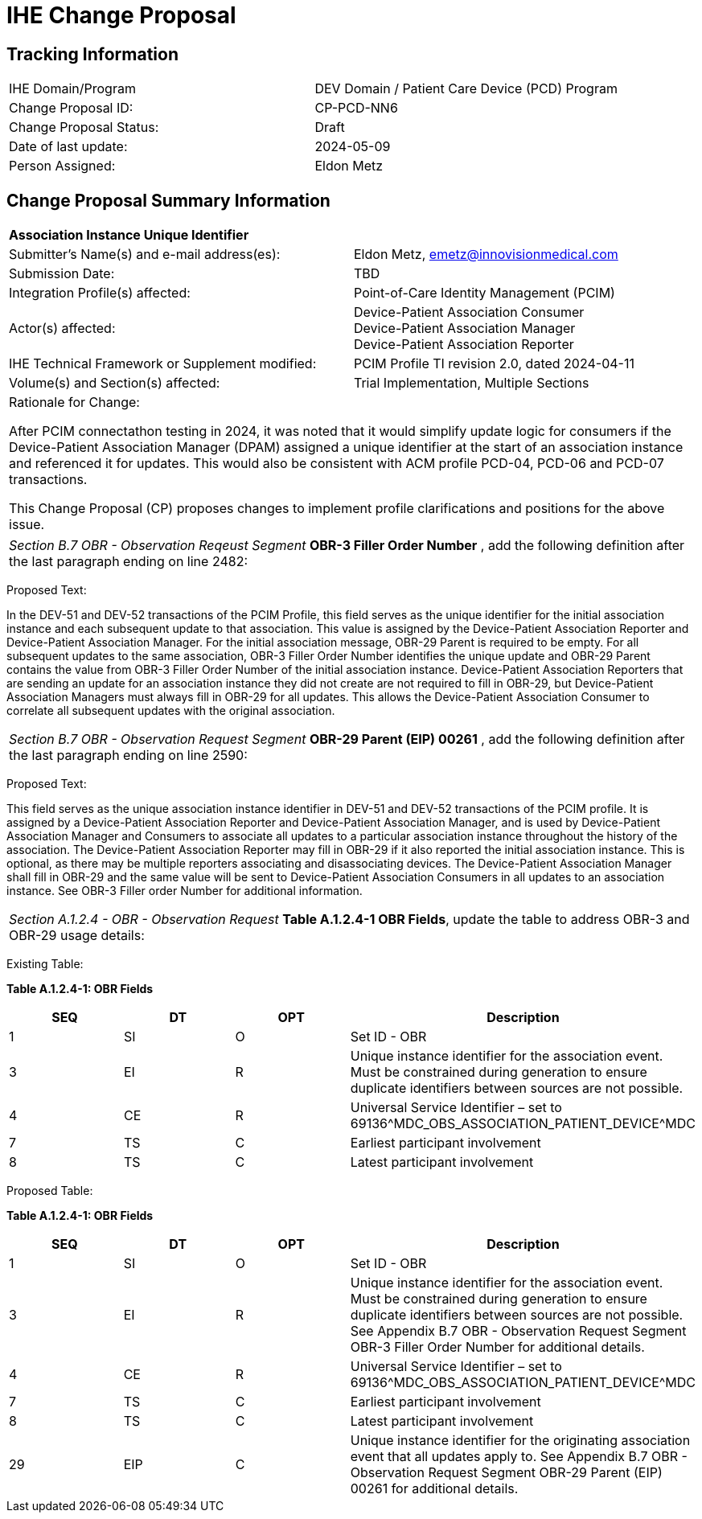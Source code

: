 :imagesdir: images 
[.text-center]
= IHE Change Proposal

[.text-center]
== Tracking Information
[cols="1,1"]
|===

|IHE Domain/Program
|DEV Domain / Patient Care Device (PCD) Program

|Change Proposal ID:
|CP-PCD-NN6

|Change Proposal Status:
|Draft

|Date of last update:
|2024-05-09

|Person Assigned:
|Eldon Metz

|===

[.text-center]
== Change Proposal Summary Information

[cols="1,1"]
|===

2+^|*Association Instance Unique Identifier*

|Submitter’s Name(s) and e-mail address(es):
|Eldon Metz, emetz@innovisionmedical.com

|Submission Date:
|TBD

|Integration Profile(s) affected:
|Point-of-Care Identity Management (PCIM)

|Actor(s) affected:
|Device-Patient Association Consumer +
Device-Patient Association Manager +
Device-Patient Association Reporter

|IHE Technical Framework or Supplement modified:
|PCIM Profile TI revision 2.0, dated 2024-04-11

|Volume(s) and Section(s) affected:
|Trial Implementation, Multiple Sections

2+|Rationale for Change:

After PCIM connectathon testing in 2024, it was noted that it would simplify update logic for consumers if the Device-Patient Association Manager (DPAM) assigned a unique identifier at the start of an association instance and referenced it for updates. This would also be consistent with ACM profile PCD-04, PCD-06 and PCD-07 transactions.

This Change Proposal (CP) proposes changes to implement profile clarifications and positions for the above issue.

|===

|===

| _Section B.7 OBR - Observation Reqeust Segment_  *OBR-3 Filler Order Number* , add the following definition after the last paragraph ending on line 2482:

|===
[.text-left]
[underline]#Proposed Text:#

[.text-left]
In the DEV-51 and DEV-52 transactions of the PCIM Profile, this field serves as the unique identifier for the initial association instance and each subsequent update to that association. This value is assigned by the Device-Patient Association Reporter and Device-Patient Association Manager. For the initial association message, OBR-29 Parent is required to be empty.  For all subsequent updates to the same association, OBR-3 Filler Order Number identifies the unique update and OBR-29 Parent contains the value from OBR-3 Filler Order Number of the initial association instance. Device-Patient Association Reporters that are sending an update for an association instance they did not create are not required to fill in OBR-29, but Device-Patient Association Managers must always fill in OBR-29 for all updates. This allows the Device-Patient Association Consumer to correlate all subsequent updates with the original association.

|===

| _Section B.7 OBR - Observation Request Segment_  *OBR-29 Parent (EIP) 00261* , add the following definition after the last paragraph ending on line 2590:

|===
[.text-left]
[underline]#Proposed Text:#

[.text-left]
This field serves as the unique association instance identifier in DEV-51 and DEV-52 transactions of the PCIM profile. It is assigned by a Device-Patient Association Reporter and Device-Patient Association Manager, and is used by Device-Patient Association Manager and Consumers to associate all updates to a particular association instance throughout the history of the association. The Device-Patient Association Reporter may fill in OBR-29 if it also reported the initial association instance. This is optional, as there may be multiple reporters associating and disassociating devices. The Device-Patient Association Manager shall fill in OBR-29 and the same value will be sent to Device-Patient Association Consumers in all updates to an association instance. See OBR-3 Filler order Number for additional information.

|===

| _Section A.1.2.4 - OBR - Observation Request_  *Table A.1.2.4-1 OBR Fields*, update the table to address OBR-3 and OBR-29 usage details:

|===
[.text-left]
[underline]#Existing Table:#

**Table A.1.2.4-1: OBR Fields**

|===
| *SEQ* | *DT* | *OPT*  | *Description*

| 1
| SI
| O
| Set ID - OBR

| 3
| EI
| R
| Unique instance identifier for the association event. Must be constrained during generation to ensure duplicate identifiers between sources are not possible.

| 4
| CE
| R
| Universal Service Identifier – set to 69136\^MDC_OBS_ASSOCIATION_PATIENT_DEVICE^MDC

| 7
| TS
| C
| Earliest participant involvement

| 8
| TS
| C
| Latest participant involvement

|===



[.text-left]
[underline]#Proposed Table:#

**Table A.1.2.4-1: OBR Fields**

|===
| *SEQ* | *DT* | *OPT*  | *Description*

| 1
| SI
| O
| Set ID - OBR

| 3
| EI
| R
| Unique instance identifier for the association event. Must be constrained during generation to ensure duplicate identifiers between sources are not possible. See Appendix B.7 OBR - Observation Request Segment OBR-3 Filler Order Number for additional details.

| 4
| CE
| R
| Universal Service Identifier – set to 69136\^MDC_OBS_ASSOCIATION_PATIENT_DEVICE^MDC

| 7
| TS
| C
| Earliest participant involvement

| 8
| TS
| C
| Latest participant involvement

| 29
| EIP
| C
| Unique instance identifier for the originating association event that all updates apply to. See Appendix B.7 OBR - Observation Request Segment OBR-29 Parent (EIP) 00261 for additional details.

|===

